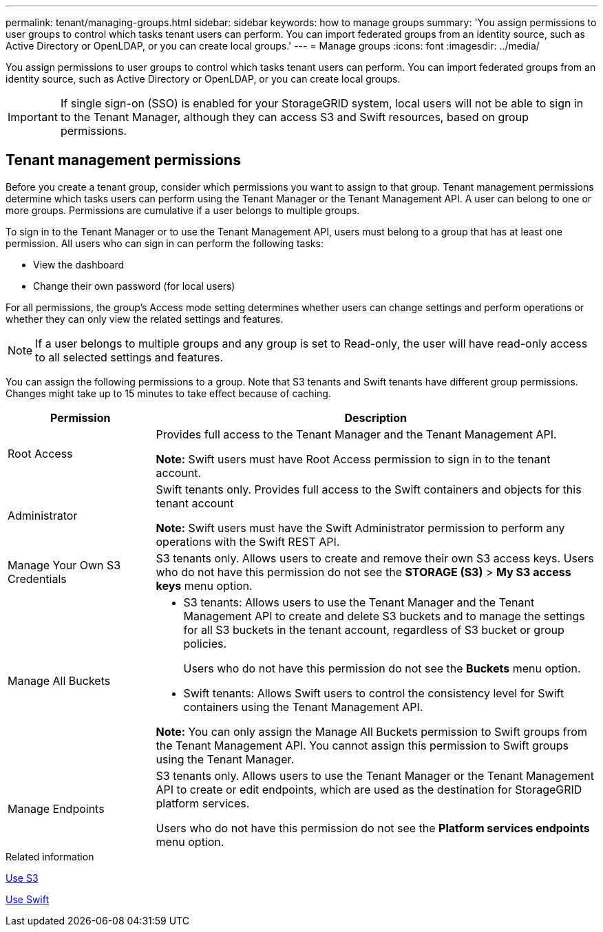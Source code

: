 ---
permalink: tenant/managing-groups.html
sidebar: sidebar
keywords: how to manage groups
summary: 'You assign permissions to user groups to control which tasks tenant users can perform. You can import federated groups from an identity source, such as Active Directory or OpenLDAP, or you can create local groups.'
---
= Manage groups
:icons: font
:imagesdir: ../media/

[.lead]
You assign permissions to user groups to control which tasks tenant users can perform. You can import federated groups from an identity source, such as Active Directory or OpenLDAP, or you can create local groups.

IMPORTANT: If single sign-on (SSO) is enabled for your StorageGRID system, local users will not be able to sign in to the Tenant Manager, although they can access S3 and Swift resources, based on group permissions.

== Tenant management permissions

Before you create a tenant group, consider which permissions you want to assign to that group. Tenant management permissions determine which tasks users can perform using the Tenant Manager or the Tenant Management API. A user can belong to one or more groups. Permissions are cumulative if a user belongs to multiple groups.

To sign in to the Tenant Manager or to use the Tenant Management API, users must belong to a group that has at least one permission. All users who can sign in can perform the following tasks:

* View the dashboard
* Change their own password (for local users)

For all permissions, the group's Access mode setting determines whether users can change settings and perform operations or whether they can only view the related settings and features.

NOTE: If a user belongs to multiple groups and any group is set to Read-only, the user will have read-only access to all selected settings and features.

You can assign the following permissions to a group. Note that S3 tenants and Swift tenants have different group permissions. Changes might take up to 15 minutes to take effect because of caching.

[cols="1a,3a" options="header"]
|===
| Permission| Description
a|
Root Access

a|
Provides full access to the Tenant Manager and the Tenant Management API.

*Note:* Swift users must have Root Access permission to sign in to the tenant account.

a|
Administrator

a|
Swift tenants only. Provides full access to the Swift containers and objects for this tenant account

*Note:* Swift users must have the Swift Administrator permission to perform any operations with the Swift REST API.

a|
Manage Your Own S3 Credentials

a|
S3 tenants only. Allows users to create and remove their own S3 access keys. Users who do not have this permission do not see the *STORAGE (S3)* > *My S3 access keys* menu option.

a|
Manage All Buckets

a|

* S3 tenants: Allows users to use the Tenant Manager and the Tenant Management API to create and delete S3 buckets and to manage the settings for all S3 buckets in the tenant account, regardless of S3 bucket or group policies.
+
Users who do not have this permission do not see the *Buckets* menu option.

* Swift tenants: Allows Swift users to control the consistency level for Swift containers using the Tenant Management API.

*Note:* You can only assign the Manage All Buckets permission to Swift groups from the Tenant Management API. You cannot assign this permission to Swift groups using the Tenant Manager.

a|
Manage Endpoints

a|
S3 tenants only. Allows users to use the Tenant Manager or the Tenant Management API to create or edit endpoints, which are used as the destination for StorageGRID platform services.

Users who do not have this permission do not see the *Platform services endpoints* menu option.

|===
.Related information

xref:../s3/index.adoc[Use S3]

xref:../swift/index.adoc[Use Swift]
